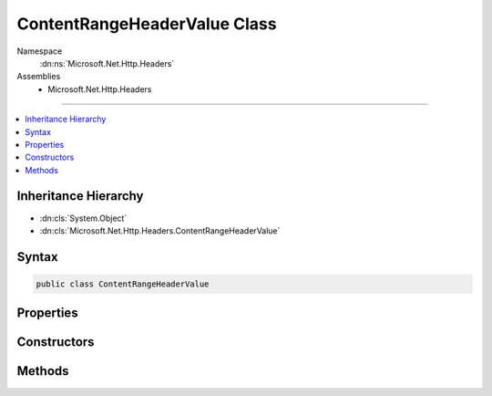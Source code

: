 

ContentRangeHeaderValue Class
=============================





Namespace
    :dn:ns:`Microsoft.Net.Http.Headers`
Assemblies
    * Microsoft.Net.Http.Headers

----

.. contents::
   :local:



Inheritance Hierarchy
---------------------


* :dn:cls:`System.Object`
* :dn:cls:`Microsoft.Net.Http.Headers.ContentRangeHeaderValue`








Syntax
------

.. code-block:: csharp

    public class ContentRangeHeaderValue








.. dn:class:: Microsoft.Net.Http.Headers.ContentRangeHeaderValue
    :hidden:

.. dn:class:: Microsoft.Net.Http.Headers.ContentRangeHeaderValue

Properties
----------

.. dn:class:: Microsoft.Net.Http.Headers.ContentRangeHeaderValue
    :noindex:
    :hidden:

    
    .. dn:property:: Microsoft.Net.Http.Headers.ContentRangeHeaderValue.From
    
        
        :rtype: System.Nullable<System.Nullable`1>{System.Int64<System.Int64>}
    
        
        .. code-block:: csharp
    
            public long ? From
            {
                get;
            }
    
    .. dn:property:: Microsoft.Net.Http.Headers.ContentRangeHeaderValue.HasLength
    
        
        :rtype: System.Boolean
    
        
        .. code-block:: csharp
    
            public bool HasLength
            {
                get;
            }
    
    .. dn:property:: Microsoft.Net.Http.Headers.ContentRangeHeaderValue.HasRange
    
        
        :rtype: System.Boolean
    
        
        .. code-block:: csharp
    
            public bool HasRange
            {
                get;
            }
    
    .. dn:property:: Microsoft.Net.Http.Headers.ContentRangeHeaderValue.Length
    
        
        :rtype: System.Nullable<System.Nullable`1>{System.Int64<System.Int64>}
    
        
        .. code-block:: csharp
    
            public long ? Length
            {
                get;
            }
    
    .. dn:property:: Microsoft.Net.Http.Headers.ContentRangeHeaderValue.To
    
        
        :rtype: System.Nullable<System.Nullable`1>{System.Int64<System.Int64>}
    
        
        .. code-block:: csharp
    
            public long ? To
            {
                get;
            }
    
    .. dn:property:: Microsoft.Net.Http.Headers.ContentRangeHeaderValue.Unit
    
        
        :rtype: System.String
    
        
        .. code-block:: csharp
    
            public string Unit
            {
                get;
                set;
            }
    

Constructors
------------

.. dn:class:: Microsoft.Net.Http.Headers.ContentRangeHeaderValue
    :noindex:
    :hidden:

    
    .. dn:constructor:: Microsoft.Net.Http.Headers.ContentRangeHeaderValue.ContentRangeHeaderValue(System.Int64)
    
        
    
        
        :type length: System.Int64
    
        
        .. code-block:: csharp
    
            public ContentRangeHeaderValue(long length)
    
    .. dn:constructor:: Microsoft.Net.Http.Headers.ContentRangeHeaderValue.ContentRangeHeaderValue(System.Int64, System.Int64)
    
        
    
        
        :type from: System.Int64
    
        
        :type to: System.Int64
    
        
        .. code-block:: csharp
    
            public ContentRangeHeaderValue(long from, long to)
    
    .. dn:constructor:: Microsoft.Net.Http.Headers.ContentRangeHeaderValue.ContentRangeHeaderValue(System.Int64, System.Int64, System.Int64)
    
        
    
        
        :type from: System.Int64
    
        
        :type to: System.Int64
    
        
        :type length: System.Int64
    
        
        .. code-block:: csharp
    
            public ContentRangeHeaderValue(long from, long to, long length)
    

Methods
-------

.. dn:class:: Microsoft.Net.Http.Headers.ContentRangeHeaderValue
    :noindex:
    :hidden:

    
    .. dn:method:: Microsoft.Net.Http.Headers.ContentRangeHeaderValue.Equals(System.Object)
    
        
    
        
        :type obj: System.Object
        :rtype: System.Boolean
    
        
        .. code-block:: csharp
    
            public override bool Equals(object obj)
    
    .. dn:method:: Microsoft.Net.Http.Headers.ContentRangeHeaderValue.GetHashCode()
    
        
        :rtype: System.Int32
    
        
        .. code-block:: csharp
    
            public override int GetHashCode()
    
    .. dn:method:: Microsoft.Net.Http.Headers.ContentRangeHeaderValue.Parse(System.String)
    
        
    
        
        :type input: System.String
        :rtype: Microsoft.Net.Http.Headers.ContentRangeHeaderValue
    
        
        .. code-block:: csharp
    
            public static ContentRangeHeaderValue Parse(string input)
    
    .. dn:method:: Microsoft.Net.Http.Headers.ContentRangeHeaderValue.ToString()
    
        
        :rtype: System.String
    
        
        .. code-block:: csharp
    
            public override string ToString()
    
    .. dn:method:: Microsoft.Net.Http.Headers.ContentRangeHeaderValue.TryParse(System.String, out Microsoft.Net.Http.Headers.ContentRangeHeaderValue)
    
        
    
        
        :type input: System.String
    
        
        :type parsedValue: Microsoft.Net.Http.Headers.ContentRangeHeaderValue
        :rtype: System.Boolean
    
        
        .. code-block:: csharp
    
            public static bool TryParse(string input, out ContentRangeHeaderValue parsedValue)
    

